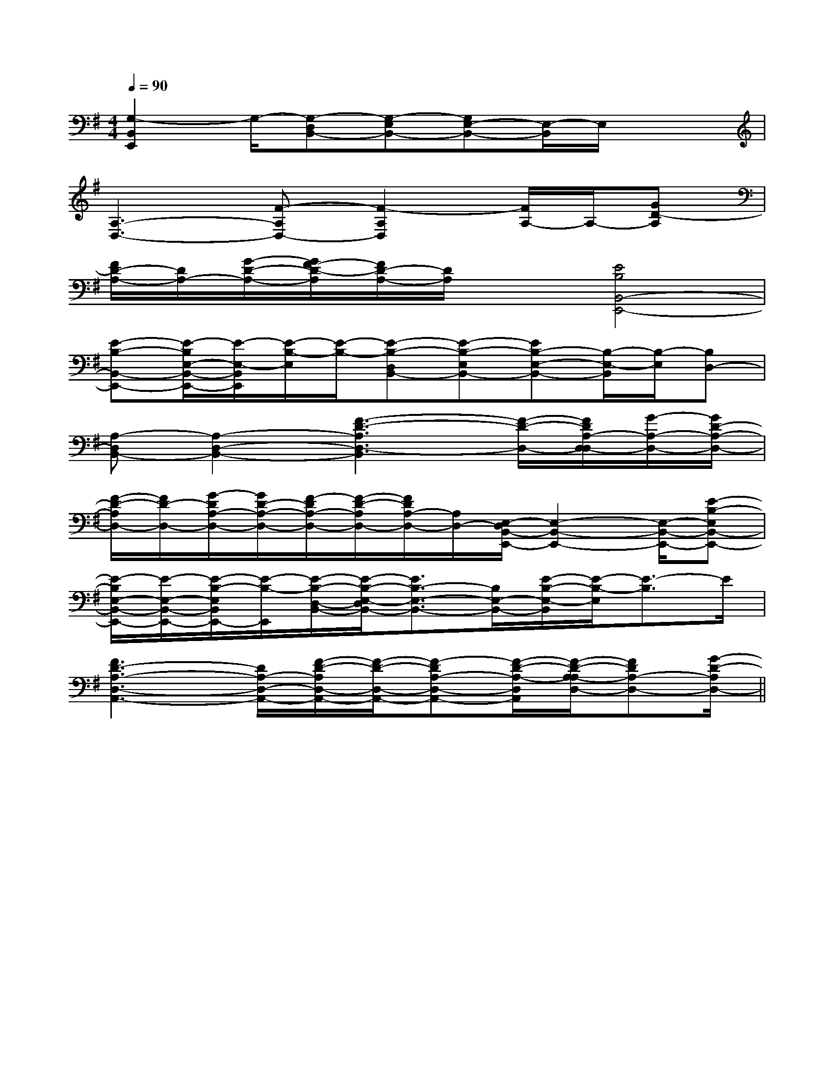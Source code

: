 X:1
T:
M:4/4
L:1/8
Q:1/4=90
K:G
%1sharps
%%MIDI program 0
%%MIDI program 0
V:1
%%MIDI program 24
[G,2-B,,2E,,2]G,/2-[G,-D,B,,-][G,-E,B,,-][G,E,-B,,-][E,/2-B,,/2]E,/2x3/2|
[A,3-D,3-][F-A,D,-][F2-A,2D,2][F/2A,/2-]A,/2-[GD-A,]|
[F/2D/2-A,/2-][D/2A,/2-][G/2-D/2-A,/2-][G/2F/2-D/2-A,/2][F/2D/2-A,/2-][D/2A,/2]x[E4B,4B,,4-E,,4-]|
[E-B,-B,,-E,,-][E/2-B,/2E,/2-B,,/2-E,,/2-][E/2-E,/2-B,,/2E,,/2][E/2-B,/2-E,/2][E/2-B,/2-][E-B,-D,B,,-][E-B,-E,B,,-][EB,-E,-B,,-][B,/2-E,/2-B,,/2][B,/2-E,/2][B,D,-]|
[A,-D,B,,-][A,2-D,2-B,,2-][F3-D3-A,3D,3-B,,3][F/2-D/2-D,/2-][F/2D/2A,/2-D,/2-D,/2][G/2-A,/2-D,/2-][G/2D/2-A,/2-D,/2-]|
[F/2-D/2-A,/2D,/2-][F/2D/2-D,/2-][G/2-D/2A,/2-D,/2-][G/2D/2-A,/2-D,/2-][F/2-D/2A,/2-D,/2-][F/2-D/2-A,/2D,/2-][F/2D/2A,/2-D,/2-][A,/2D,/2-][E,/2-D,/2B,,/2-E,,/2-][E,2-B,,2-E,,2-][E,/2-B,,/2-E,,/2-][E-B,-E,B,,-E,,-]|
[E/2-B,/2E,/2-B,,/2-E,,/2-][E/2-E,/2-B,,/2-E,,/2-][E/2-B,/2-E,/2B,,/2E,,/2-][E/2-B,/2-E,,/2][E/2-B,/2-D,/2-B,,/2-][E/2-B,/2-E,/2-D,/2B,,/2-][E3/2B,3/2-E,3/2-B,,3/2-][B,/2E,/2-B,,/2-][E/2-B,/2-E,/2-B,,/2][E/2-B,/2-E,/2][E3/2-B,3/2]E/2|
[F3D3-A,3-D,3-A,,3-][D/2A,/2-D,/2-A,,/2-][F/2-D/2-A,/2D,/2-A,,/2-][F/2-D/2-D,/2-A,,/2-][F-DA,-D,-A,,-][F/2-D/2-A,/2-D,/2A,,/2][F/2-D/2-A,/2-A,/2D,/2-][FDA,-D,-][G/2-D/2-A,/2D,/2-]||
|
|
|
|
|
|
|
|
|
|
|
|
|
|
F,,/2F,,/2F,,/2F,,/2F,,/2F,,/2F,,/2F,,/2F,,/2F,,/2F,,/2F,,/2F,,/2F,,/2F,,/2[e-c-G[e-c-G[e-c-G[e-c-G[e-c-G[e-c-G[e-c-G[e-c-G[e-c-G[e-c-G[e-c-G[e-c-G[e-c-G[e-c-G[e-c-GG,C,-]G,C,-]G,C,-]G,C,-]G,C,-]G,C,-]G,C,-]G,C,-]G,C,-]G,C,-]G,C,-]G,C,-]G,C,-]G,C,-]^A,/2-^A,,/2-]^A,/2-^A,,/2-]^A,/2-^A,,/2-]^A,/2-^A,,/2-]^A,/2-^A,,/2-]^A,/2-^A,,/2-]^A,/2-^A,,/2-]^A,/2-^A,,/2-]^A,/2-^A,,/2-]^A,/2-^A,,/2-]^A,/2-^A,,/2-]^A,/2-^A,,/2-]^A,/2-^A,,/2-]^A,/2-^A,,/2-]^A,/2-^A,,/2-]4-A,4-A,4-A,4-A,4-A,4-A,4-A,4-A,4-A,4-A,4-A,4-A,4-A,4-A,4-A,[a/2-E/2[a/2-E/2[a/2-E/2[a/2-E/2[a/2-E/2[a/2-E/2[a/2-E/2[a/2-E/2[a/2-E/2[a/2-E/2[a/2-E/2[a/2-E/2[a/2-E/2[a/2-E/2[a/2-E/2[c'/2-c/2[c'/2-c/2[c'/2-c/2[c'/2-c/2[c'/2-c/2[c'/2-c/2[c'/2-c/2[c'/2-c/2[c'/2-c/2[c'/2-c/2[c'/2-c/2[c'/2-c/2[c'/2-c/2[c'/2-c/2[c'/2-c/22C2B,2C2B,2C2B,2C2B,2C2B,2C2B,2C2B,2C2B,2C2B,2C2B,2C2B,2C2B,2C2B,2C2B,2C2B,[F/2-D,,/2][F/2-D,,/2][F/2-D,,/2][F/2-D,,/2][F/2-D,,/2][F/2-D,,/2][F/2-D,,/2][F/2-D,,/2][F/2-D,,/2][F/2-D,,/2][F/2-D,,/2][F/2-D,,/2][F/2-D,,/2][F/2-D,,/2][F/2-D,,/2]e/2-E/2-]e/2-E/2-]e/2-E/2-]e/2-E/2-]e/2-E/2-]e/2-E/2-]e/2-E/2-]e/2-E/2-]e/2-E/2-]e/2-E/2-]e/2-E/2-]e/2-E/2-]e/2-E/2-]e/2-E/2-]e/2-E/2-]3B,,3E,,3]3B,,3E,,3]3B,,3E,,3]3B,,3E,,3]3B,,3E,,3]3B,,3E,,3]3B,,3E,,3]3B,,3E,,3]3B,,3E,,3]3B,,3E,,3]3B,,3E,,3]3B,,3E,,3]3B,,3E,,3]3B,,3E,,3]3B,,3E,,3][E/2G,/2C,/2-][E/2G,/2C,/2-][E/2G,/2C,/2-][E/2G,/2C,/2-][E/2G,/2C,/2-][E/2G,/2C,/2-][E/2G,/2C,/2-][E/2G,/2C,/2-][E/2G,/2C,/2-][E/2G,/2C,/2-][E/2G,/2C,/2-][E/2G,/2C,/2-][E/2G,/2C,/2-][E/2G,/2C,/2-]3/2-G,3/2-D,3/2-]3/2-G,3/2-D,3/2-]3/2-G,3/2-D,3/2-]3/2-G,3/2-D,3/2-]3/2-G,3/2-D,3/2-]3/2-G,3/2-D,3/2-]3/2-G,3/2-D,3/2-]3/2-G,3/2-D,3/2-]3/2-G,3/2-D,3/2-]3/2-G,3/2-D,3/2-]3/2-G,3/2-D,3/2-]3/2-G,3/2-D,3/2-]3/2-G,3/2-D,3/2-]3/2-G,3/2-D,3/2-]3/2-G,3/2-D,3/2-][^A,,[^A,,[^A,,[^A,,[^A,,[^A,,[^A,,[^A,,[^A,,[^A,,[^A,,[^A,,[^A,,[^A,,[^A,,[E-C-A,-E,A,,][E-C-A,-E,A,,][E-C-A,-E,A,,][E-C-A,-E,A,,][E-C-A,-E,A,,][E-C-A,-E,A,,][E-C-A,-E,A,,][E-C-A,-E,A,,][E-C-A,-E,A,,][E-C-A,-E,A,,][E-C-A,-E,A,,][E-C-A,-E,A,,][E-C-A,-E,A,,][E-C-A,-E,A,,][E-C-A,-E,A,,][=A_G[=A_G[=A_G[=A_G[=A_G[=A_G[=A_G[=A_G[=A_G[=A_G[=A_G[=A_G[=A_G[c/2F/2C/2][c/2F/2C/2][c/2F/2C/2][c/2F/2C/2][c/2F/2C/2][c/2F/2C/2][c/2F/2C/2][c/2F/2C/2][c/2F/2C/2][c/2F/2C/2][c/2F/2C/2]